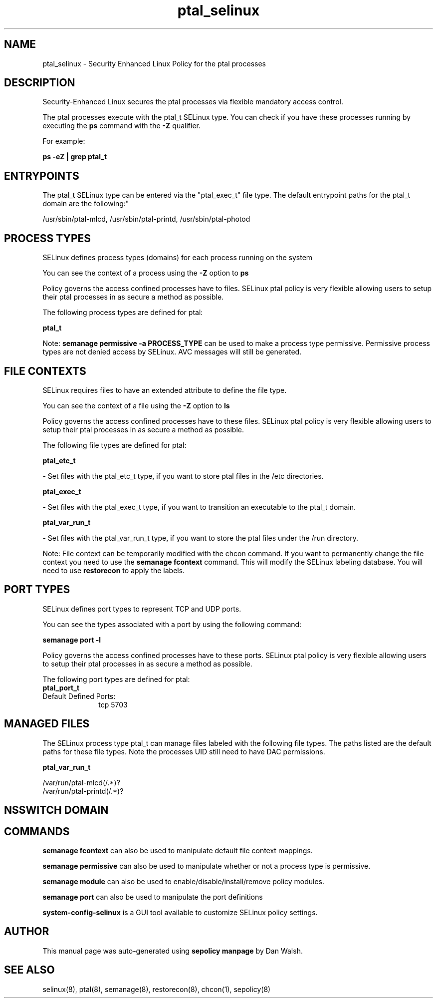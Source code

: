 .TH  "ptal_selinux"  "8"  "12-11-01" "ptal" "SELinux Policy documentation for ptal"
.SH "NAME"
ptal_selinux \- Security Enhanced Linux Policy for the ptal processes
.SH "DESCRIPTION"

Security-Enhanced Linux secures the ptal processes via flexible mandatory access control.

The ptal processes execute with the ptal_t SELinux type. You can check if you have these processes running by executing the \fBps\fP command with the \fB\-Z\fP qualifier.

For example:

.B ps -eZ | grep ptal_t


.SH "ENTRYPOINTS"

The ptal_t SELinux type can be entered via the "ptal_exec_t" file type.  The default entrypoint paths for the ptal_t domain are the following:"

/usr/sbin/ptal-mlcd, /usr/sbin/ptal-printd, /usr/sbin/ptal-photod
.SH PROCESS TYPES
SELinux defines process types (domains) for each process running on the system
.PP
You can see the context of a process using the \fB\-Z\fP option to \fBps\bP
.PP
Policy governs the access confined processes have to files.
SELinux ptal policy is very flexible allowing users to setup their ptal processes in as secure a method as possible.
.PP
The following process types are defined for ptal:

.EX
.B ptal_t
.EE
.PP
Note:
.B semanage permissive -a PROCESS_TYPE
can be used to make a process type permissive. Permissive process types are not denied access by SELinux. AVC messages will still be generated.

.SH FILE CONTEXTS
SELinux requires files to have an extended attribute to define the file type.
.PP
You can see the context of a file using the \fB\-Z\fP option to \fBls\bP
.PP
Policy governs the access confined processes have to these files.
SELinux ptal policy is very flexible allowing users to setup their ptal processes in as secure a method as possible.
.PP
The following file types are defined for ptal:


.EX
.PP
.B ptal_etc_t
.EE

- Set files with the ptal_etc_t type, if you want to store ptal files in the /etc directories.


.EX
.PP
.B ptal_exec_t
.EE

- Set files with the ptal_exec_t type, if you want to transition an executable to the ptal_t domain.


.EX
.PP
.B ptal_var_run_t
.EE

- Set files with the ptal_var_run_t type, if you want to store the ptal files under the /run directory.


.PP
Note: File context can be temporarily modified with the chcon command.  If you want to permanently change the file context you need to use the
.B semanage fcontext
command.  This will modify the SELinux labeling database.  You will need to use
.B restorecon
to apply the labels.

.SH PORT TYPES
SELinux defines port types to represent TCP and UDP ports.
.PP
You can see the types associated with a port by using the following command:

.B semanage port -l

.PP
Policy governs the access confined processes have to these ports.
SELinux ptal policy is very flexible allowing users to setup their ptal processes in as secure a method as possible.
.PP
The following port types are defined for ptal:

.EX
.TP 5
.B ptal_port_t
.TP 10
.EE


Default Defined Ports:
tcp 5703
.EE
.SH "MANAGED FILES"

The SELinux process type ptal_t can manage files labeled with the following file types.  The paths listed are the default paths for these file types.  Note the processes UID still need to have DAC permissions.

.br
.B ptal_var_run_t

	/var/run/ptal-mlcd(/.*)?
.br
	/var/run/ptal-printd(/.*)?
.br

.SH NSSWITCH DOMAIN

.SH "COMMANDS"
.B semanage fcontext
can also be used to manipulate default file context mappings.
.PP
.B semanage permissive
can also be used to manipulate whether or not a process type is permissive.
.PP
.B semanage module
can also be used to enable/disable/install/remove policy modules.

.B semanage port
can also be used to manipulate the port definitions

.PP
.B system-config-selinux
is a GUI tool available to customize SELinux policy settings.

.SH AUTHOR
This manual page was auto-generated using
.B "sepolicy manpage"
by Dan Walsh.

.SH "SEE ALSO"
selinux(8), ptal(8), semanage(8), restorecon(8), chcon(1), sepolicy(8)
